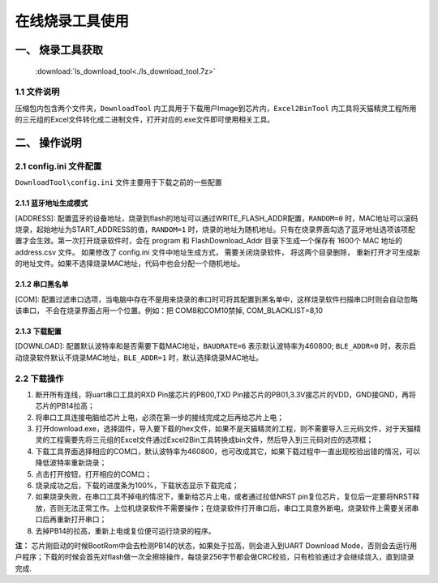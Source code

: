 ================
在线烧录工具使用
================
------------------
一、 烧录工具获取
------------------

 :download:`ls_download_tool<./ls_download_tool.7z>`

++++++++++++
1.1 文件说明
++++++++++++

压缩包内包含两个文件夹，``DownloadTool`` 内工具用于下载用户Image到芯片内，``Excel2BinTool`` 内工具将天猫精灵工程所用的三元组的Excel文件转化成二进制文件，打开对应的.exe文件即可使用相关工具。

----------------
二、 操作说明
----------------

++++++++++++++++++++++++
2.1 config.ini 文件配置
++++++++++++++++++++++++

``DownloadTool\config.ini`` 文件主要用于下载之前的一些配置

>>>>>>>>>>>>>>>>>>>>>>>>>
2.1.1 蓝牙地址生成模式
>>>>>>>>>>>>>>>>>>>>>>>>>

[ADDRESS]: 配置蓝牙的设备地址，烧录到flash的地址可以通过WRITE_FLASH_ADDR配置，``RANDOM=0`` 时，MAC地址可以滚码烧录，起始地址为START_ADDRESS的值，``RANDOM=1`` 时，烧录的地址为随机地址。只有在烧录界面勾选了蓝牙地址选项该项配置才会生效。第一次打开烧录软件时，会在 program 和 FlashDownload_Addr 目录下生成一个保存有 1600个 MAC 地址的 address.csv 文件。 如果修改了 config.ini 文件中地址生成方式， 需要关闭烧录软件， 将这两个目录删除， 重新打开才可生成新的地址文件。如果不选择烧录MAC地址，代码中也会分配一个随机地址。

>>>>>>>>>>>>>>>>>>>>>>>>>
2.1.2 串口黑名单
>>>>>>>>>>>>>>>>>>>>>>>>>

[COM]: 配置过滤串口选项，当电脑中存在不是用来烧录的串口时可将其配置到黑名单中，这样烧录软件扫描串口时则会自动忽略该串口， 不会在烧录界面占用一个位置。例如：把 COM8和COM10禁掉, COM_BLACKLIST=8,10

>>>>>>>>>>>>>>>>>>>>>>>>>
2.1.3 下载配置
>>>>>>>>>>>>>>>>>>>>>>>>>

[DOWNLOAD]: 配置默认波特率和是否需要下载MAC地址，``BAUDRATE=6`` 表示默认波特率为460800; ``BLE_ADDR=0`` 时，表示启动烧录软件默认不烧录MAC地址，``BLE_ADDR=1`` 时，默认选择烧录MAC地址。

++++++++++++
2.2 下载操作
++++++++++++
#. 断开所有连线，将uart串口工具的RXD Pin接芯片的PB00,TXD Pin接芯片的PB01,3.3V接芯片的VDD，GND接GND，再将芯片的PB14拉高；

#. 将串口工具连接电脑给芯片上电，必须在第一步的接线完成之后再给芯片上电；

#. 打开download.exe，选择固件，导入要下载的hex文件，如果不是天猫精灵的工程，则不需要导入三元码文件，对于天猫精灵的工程需要先将三元组的Excel文件通过Excel2Bin工具转换成bin文件，然后导入到三元码对应的选项框；

#. 下载工具界面选择相应的COM口，默认波特率为460800，也可改成其它，如果下载过程中一直出现校验出错的情况，可以降低波特率重新烧录；

#. 点击打开按钮，打开相应的COM口；

#. 烧录成功之后，下载的进度条为100%，下载状态显示下载完成；

#. 如果烧录失败，在串口工具不掉电的情况下，重新给芯片上电，或者通过拉低NRST pin复位芯片，复位后一定要将NRST释放，否则无法正常工作。上位机烧录软件不需要操作；在烧录软件打开串口后，串口工具意外断电，烧录软件上需要关闭串口后再重新打开串口；

#. 去掉PB14的拉高，重新上电或复位便可运行烧录的程序。

**注：**
芯片刚启动的时候BootRom中会去检测PB14的状态，如果处于拉高，则会进入到UART Download Mode，否则会去运行用户程序；下载的时候会首先对flash做一次全擦除操作，每烧录256字节都会做CRC校验，只有检验通过才会继续烧入，直到烧录完成.